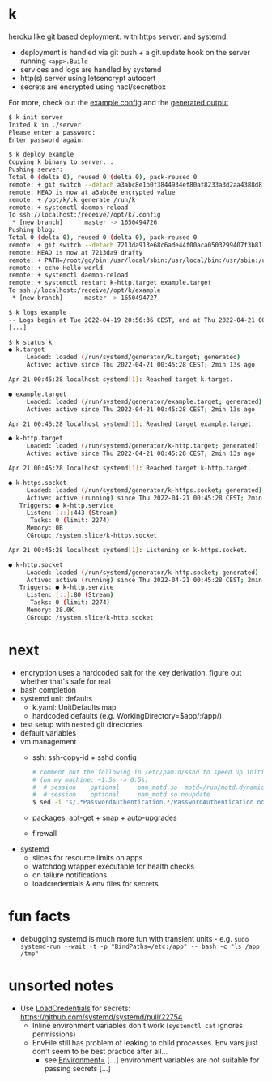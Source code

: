 * k
heroku like git based deployment. with https server. and systemd.

- deployment is handled via git push + a git.update hook on the server running =<app>.Build=
- services and logs are handled by systemd
- http(s) server using letsencrypt autocert
- secrets are encrypted using nacl/secretbox

For more, check out the [[https://github.com/niklasfasching/k/tree/master/testdata/config][example config]] and the [[https://github.com/niklasfasching/k/tree/master/testdata/generated][generated output]]

#+begin_src bash
$ k init server
Inited k in ./server
Please enter a password:
Enter password again:

$ k deploy example
Copying k binary to server...
Pushing server:
Total 0 (delta 0), reused 0 (delta 0), pack-reused 0
remote: + git switch --detach a3abc8e1b0f3844934ef80af8233a3d2aa4388d8
remote: HEAD is now at a3abc8e encrypted value
remote: + /opt/k/.k generate /run/k
remote: + systemctl daemon-reload
To ssh://localhost:/receive//opt/k/.config
 * [new branch]      master -> 1650494726
Pushing blog:
Total 0 (delta 0), reused 0 (delta 0), pack-reused 0
remote: + git switch --detach 7213da913e68c6ade44f00aca0503299407f3b81
remote: HEAD is now at 7213da9 drafty
remote: + PATH=/root/go/bin:/usr/local/sbin:/usr/local/bin:/usr/sbin:/usr/bin:/sbin:/bin:/usr/games:/usr/local/games:/snap/bin
remote: + echo Hello world
remote: + systemctl daemon-reload
remote: + systemctl restart k-http.target example.target
To ssh://localhost:/receive//opt/k/example
 * [new branch]      master -> 1650494727

$ k logs example
-- Logs begin at Tue 2022-04-19 20:56:36 CEST, end at Thu 2022-04-21 00:47:04 CEST. --
[...]

$ k status k
● k.target
     Loaded: loaded (/run/systemd/generator/k.target; generated)
     Active: active since Thu 2022-04-21 00:45:28 CEST; 2min 13s ago

Apr 21 00:45:28 localhost systemd[1]: Reached target k.target.

● example.target
     Loaded: loaded (/run/systemd/generator/example.target; generated)
     Active: active since Thu 2022-04-21 00:45:28 CEST; 2min 13s ago

Apr 21 00:45:28 localhost systemd[1]: Reached target example.target.

● k-http.target
     Loaded: loaded (/run/systemd/generator/k-http.target; generated)
     Active: active since Thu 2022-04-21 00:45:28 CEST; 2min 13s ago

Apr 21 00:45:28 localhost systemd[1]: Reached target k-http.target.

● k-https.socket
     Loaded: loaded (/run/systemd/generator/k-https.socket; generated)
     Active: active (running) since Thu 2022-04-21 00:45:28 CEST; 2min 13s ago
   Triggers: ● k-http.service
     Listen: [::]:443 (Stream)
      Tasks: 0 (limit: 2274)
     Memory: 0B
     CGroup: /system.slice/k-https.socket

Apr 21 00:45:28 localhost systemd[1]: Listening on k-https.socket.

● k-http.socket
     Loaded: loaded (/run/systemd/generator/k-http.socket; generated)
     Active: active (running) since Thu 2022-04-21 00:45:28 CEST; 2min 13s ago
   Triggers: ● k-http.service
     Listen: [::]:80 (Stream)
      Tasks: 0 (limit: 2274)
     Memory: 28.0K
     CGroup: /system.slice/k-http.socket

#+end_src

* next
- encryption uses a hardcoded salt for the key derivation. figure out whether that's safe for real
- bash completion
- systemd unit defaults
  - k.yaml: UnitDefaults map
  - hardcoded defaults (e.g. WorkingDirectory=$app/:/app/)
- test setup with nested git directories
- default variables
- vm management
  - ssh: ssh-copy-id + sshd config
    #+begin_src bash
    # comment out the following in /etc/pam.d/sshd to speed up initial connection time
    # (on my machine: ~1.5s -> 0.5s)
    #  # session    optional     pam_motd.so  motd=/run/motd.dynamic
    #  # session    optional     pam_motd.so noupdate
    $ sed -i "s/.*PasswordAuthentication.*/PasswordAuthentication no/g" /etc/ssh/sshd_config
    #+end_src
  - packages: apt-get + snap + auto-upgrades
  - firewall
- systemd
  - slices for resource limits on apps
  - watchdog wrapper executable for health checks
  - on failure notifications
  - loadcredentials & env files for secrets

* fun facts
- debugging systemd is much more fun with transient units - e.g.
  =sudo systemd-run --wait -t -p "BindPaths=/etc:/app" -- bash -c "ls /app /tmp"=
* unsorted notes
- Use [[https://github.com/systemd/systemd/issues/16060][LoadCredentials]] for secrets: https://github.com/systemd/systemd/pull/22754
  - Inline environment variables don't work (=systemctl cat= ignores permissions)
  - EnvFile still has problem of leaking to child processes. Env vars just don't seem to be best practice after all...
    - see [[https://www.freedesktop.org/software/systemd/man/systemd.exec.html][Environment=]] [...] environment variables are not suitable for passing secrets [...]
